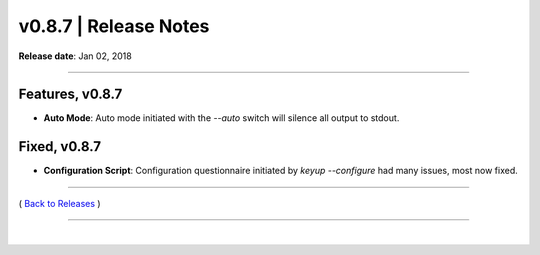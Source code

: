 ===============================
 v0.8.7 \| Release Notes
===============================


**Release date**: Jan 02, 2018

--------------

Features, v0.8.7
----------------

- **Auto Mode**: Auto mode initiated with the `--auto` switch will silence all output to stdout.

Fixed, v0.8.7
-------------

- **Configuration Script**:  Configuration questionnaire initiated by `keyup --configure` had many issues, most now fixed.

--------------

( `Back to Releases <./toctree_releases.html>`__ )

--------------

|
